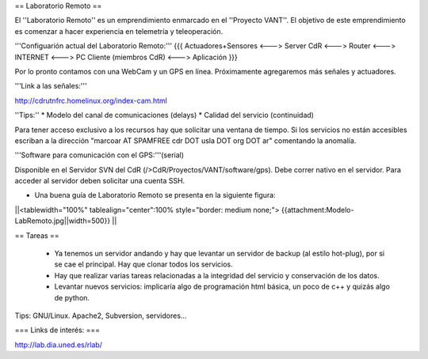 == Laboratorio Remoto ==

El ''Laboratorio Remoto'' es un emprendimiento enmarcado en el ''Proyecto VANT''. El objetivo de este emprendimiento es comenzar a hacer experiencia en telemetría y teleoperación.

'''Configuarión actual del Laboratorio Remoto:'''
{{{
Actuadores+Sensores <---> Server CdR <---> Router <---> INTERNET <---> PC Cliente (miembros CdR) <---> Aplicación
}}}

Por lo pronto contamos con una WebCam y un GPS en línea. Próximamente agregaremos más señales y actuadores.

'''Link a las señales:'''

http://cdrutnfrc.homelinux.org/index-cam.html

''Tips:''
* Modelo del canal de comunicaciones (delays)
* Calidad del servicio (continuidad)

Para tener acceso exclusivo a los recursos hay que solicitar una ventana de tiempo. Si los servicios no están accesibles escriban a la dirección "marcoar AT SPAMFREE cdr DOT usla DOT org DOT ar" comentando la anomalía.

'''Software para comunicación con el GPS:'''(serial)

Disponible en el Servidor SVN del CdR (/>CdR/Proyectos/VANT/software/gps). Debe correr nativo en el servidor. Para acceder al servidor deben solicitar una cuenta SSH.

* Una buena guía de Laboratorio Remoto se presenta en la siguiente figura:

||<tablewidth="100%" tablealign="center":100% style="border: medium none;"> {{attachment:Modelo-LabRemoto.jpg||width=500}} ||

== Tareas ==

 * Ya tenemos un servidor andando y hay que levantar un servidor de backup (al estilo hot-plug), por si se cae el principal. Hay que clonar todos los servicios.

 * Hay que realizar varias tareas relacionadas a la integridad del servicio y conservación de los datos.

 * Levantar nuevos servicios: implicaría algo de programación html básica, un poco de c++ y quizás algo de python.

Tips: GNU/Linux. Apache2, Subversion, servidores...
        
=== Links de interés: ===

http://lab.dia.uned.es/rlab/
